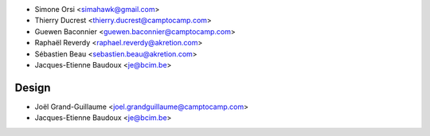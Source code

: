 * Simone Orsi <simahawk@gmail.com>
* Thierry Ducrest <thierry.ducrest@camptocamp.com>
* Guewen Baconnier <guewen.baconnier@camptocamp.com>
* Raphaël Reverdy <raphael.reverdy@akretion.com>
* Sébastien Beau <sebastien.beau@akretion.com>
* Jacques-Etienne Baudoux <je@bcim.be>

Design
~~~~~~

* Joël Grand-Guillaume <joel.grandguillaume@camptocamp.com>
* Jacques-Etienne Baudoux <je@bcim.be>
